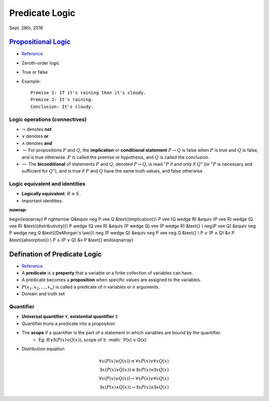 Predicate Logic
=====
Sept. 28th, 2016

`Propositional Logic <https://en.wikipedia.org/wiki/Propositional_calculus>`_
-----
* `Reference <http://www.cs.utexas.edu/~eberlein/cs301k/propLogic.pdf>`_
* Zeroth-order logic
* True or false
* Example::

	Premise 1: If it's raining then it's cloudy.
	Premise 2: It's raining.
	Conclusion: It's cloudy.

Logic operations (connectives)
^^^^^
* :math:`\neg` denotes **not**
* :math:`\vee` denotes **or**
* :math:`\wedge` denotes **and**
* :math:`\rightarrow` For propositions :math:`P` and :math:`Q`, the **implication** or **conditional statement** :math:`P\rightarrow Q` is false when :math:`P` is true and :math:`Q` is false, and is true otherwise. :math:`P` is called the premise or hypothesis, and :math:`Q` is called the conclusion.

* :math:`\leftrightarrow` The **biconditional** of statements :math:`P` and :math:`Q`, denoted :math:`P \leftrightarrow Q`, is read ":math:`P` if and only if :math:`Q`" (or ":math:`P` is necessary and sufficient for :math:`Q`"), and is true if :math:`P` and :math:`Q` have the same truth values, and false otherwise.

Logic equivalent and identities
^^^^^
* **Logically equivalent**: :math:`R\equiv S`.
* Important identities:

.. math::
:nowrap:
\begin{eqnarray}
P \rightarrow Q&\equiv \neg P \vee Q &\text{(implication)}\\
P \vee (Q \wedge R) &\equiv (P \vee R) \wedge (Q \vee R) &\text{(distributivity)}\\
P \wedge (Q \vee R) &\equiv (P \wedge Q) \vee (P \wedge R) &\text{} \\
\neg(P \vee Q) &\equiv \neg P \wedge \neg Q &\text{(DeMorgan's law)}\\
\neg (P \wedge Q) &\equiv \neg P \vee \neg Q &\text{} \\
P ∨ (P ∧ Q) &≡ P &\text{(absorption)} \\
P ∧ (P ∨ Q) &≡ P &\text{}
\end{eqnarray}

Defination of Predicate Logic
-----
* `Reference <http://www.cs.utexas.edu/~eberlein/cs301k/predLogic.pdf>`_
* A **predicate** is a **property** that a variable or a finite collection of variables can have.
* A predicate becomes a **proposition** when specific values are assigned to the variables.
* :math:`P(x_1, x_2, ..., x_n)` is called a predicate of n variables or n arguments.
* Domain and truth set

Quantifier
^^^^^
* **Universal quantifier** :math:`\forall`, **existential quantifier** :math:`\exists`
* Quantifier truns a predicate into a proposition
* The **scope** if a quantifier is the part of a statement in which variables are bound by the quantifier.
	* Eg: :math:`R ∨ \exists(P(x) ∨ Q(x))`, scope of :math:`\exists`: :math:` P(x) ∨ Q(x)`
* Distribution equation

.. math::
	\forall x(P(x)\vee Q(x))\equiv\forall xP(x)\vee \forall xQ(x)\\
	\exists x(P(x)\vee Q(x))\equiv\exists xP(x)\vee \exists xQ(x)\\
	\forall x(P(x)\vee Q(x))\rightarrow\forall xP(x)\vee \forall xQ(x) \\
	\exists x(P(x)\wedge Q(x))\rightarrow \exists xP(x)\wedge \exists xQ(x)
